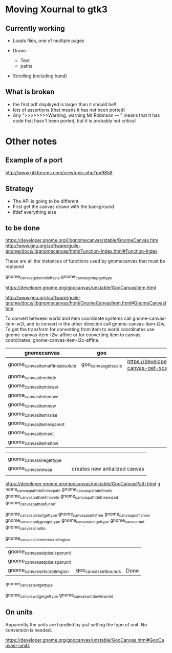 * Moving Xournal to gtk3

** Currently working

- Loads files, one of multiple pages

- Draws
  - Text
  - paths

- Scrolling (including hand)

** What is broken

- the first pdf displayed is larger than it should be!!!
- lots of assertions (that means it has not been ported)
- Any ">>>>>>>>Warning, warning Mr Robinson --- " means that it has code that hasn't been ported, but it is probably not critical




* Other notes

** Example of a port

http://www.gtkforums.com/viewtopic.php?p=9858



** Strategy

- The API is going to be different
- First get the canvas drawn with the background
- ifdef everything else

** to be done

https://developer.gnome.org/libgnomecanvas/stable/GnomeCanvas.htm
http://www.gnu.org/software/guile-gnome/docs/libgnomecanvas/html/Function-Index.html#Function-Index

These are all the instances of functions used by gnomecanvas that must be replaced


gnome_canvas_get_scroll_offsets
gnome_canvas_group_get_type

https://developer.gnome.org/goocanvas/unstable/GooCanvasItem.html

http://www.gnu.org/software/guile-gnome/docs/libgnomecanvas/html/GnomeCanvasItem.html#GnomeCanvasItem


  To convert between world and item coordinate systems call
  gnome-canvas-item-w2i, and to convert in the other direction call
  gnome-canvas-item-i2w. To get the transform for converting from item
  to world coordinates use gnome-canvas-item-i2w-affine or for
  converting item to canvas coordinates, gnome-canvas-item-i2c-affine.


| gnomecanvas                       | goo                  |                                                                                    |
|-----------------------------------+----------------------+------------------------------------------------------------------------------------|
| gnome_canvas_item_affine_absolute | goo_canvas_get_scale | https://developer.gnome.org/goocanvas/unstable/GooCanvas.html#goo-canvas-get-scale |
| gnome_canvas_item_hide            |                      |                                                                                    |
| gnome_canvas_item_lower           |                      |                                                                                    |
| gnome_canvas_item_move            |                      |                                                                                    |
| gnome_canvas_item_new             |                      |                                                                                    |
| gnome_canvas_item_raise           |                      |                                                                                    |
| gnome_canvas_item_reparent        |                      |                                                                                    |
| gnome_canvas_item_set             |                      |                                                                                    |
| gnome_canvas_item_show            |                      |                                                                                    |


|                            |   |                               |
| gnome_canvas_line_get_type |   |                               |
| gnome_canvas_new_aa        |   | creates new antialized canvas |
|                            |   |                               |

https://developer.gnome.org/goocanvas/unstable/GooCanvasPath.html
g
nome_canvas_path_def_closepath
gnome_canvas_path_def_lineto
gnome_canvas_path_def_moveto
gnome_canvas_path_def_new_sized
gnome_canvas_path_def_unref



gnome_canvas_pixbuf_get_type
gnome_canvas_points_free
gnome_canvas_points_new
gnome_canvas_polygon_get_type
gnome_canvas_rect_get_type
gnome_canvas_root
gnome_canvas_scroll_to

gnome_canvas_set_center_scroll_region 



| gnome_canvas_set_pixels_per_unit |                       |      |
| gnome_canvas_set_pixels_per_unit |                       |      |
| gnome_canvas_set_scroll_region   | goo_canvas_set_bounds | Done |

gnome_canvas_text_get_type


gnome_canvas_widget_get_type
gnome_canvas_window_to_world

** On units

Apparently the units are handled by just setting the type of unit. No conversion is needed.

https://developer.gnome.org/goocanvas/unstable/GooCanvas.html#GooCanvas--units
